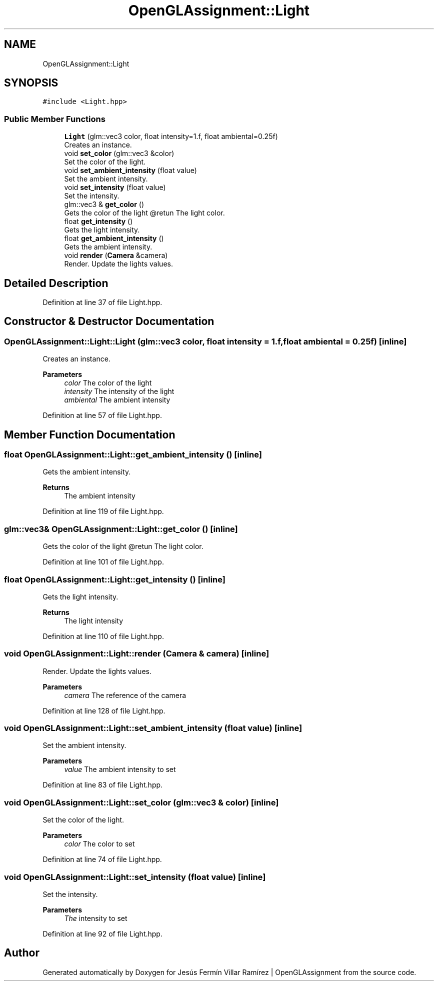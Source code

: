 .TH "OpenGLAssignment::Light" 3 "Sun May 24 2020" "Jesús Fermín Villar Ramírez | OpenGLAssignment" \" -*- nroff -*-
.ad l
.nh
.SH NAME
OpenGLAssignment::Light
.SH SYNOPSIS
.br
.PP
.PP
\fC#include <Light\&.hpp>\fP
.SS "Public Member Functions"

.in +1c
.ti -1c
.RI "\fBLight\fP (glm::vec3 color, float intensity=1\&.f, float ambiental=0\&.25f)"
.br
.RI "Creates an instance\&. "
.ti -1c
.RI "void \fBset_color\fP (glm::vec3 &color)"
.br
.RI "Set the color of the light\&. "
.ti -1c
.RI "void \fBset_ambient_intensity\fP (float value)"
.br
.RI "Set the ambient intensity\&. "
.ti -1c
.RI "void \fBset_intensity\fP (float value)"
.br
.RI "Set the intensity\&. "
.ti -1c
.RI "glm::vec3 & \fBget_color\fP ()"
.br
.RI "Gets the color of the light @retun The light color\&. "
.ti -1c
.RI "float \fBget_intensity\fP ()"
.br
.RI "Gets the light intensity\&. "
.ti -1c
.RI "float \fBget_ambient_intensity\fP ()"
.br
.RI "Gets the ambient intensity\&. "
.ti -1c
.RI "void \fBrender\fP (\fBCamera\fP &camera)"
.br
.RI "Render\&. Update the lights values\&. "
.in -1c
.SH "Detailed Description"
.PP 
Definition at line 37 of file Light\&.hpp\&.
.SH "Constructor & Destructor Documentation"
.PP 
.SS "OpenGLAssignment::Light::Light (glm::vec3 color, float intensity = \fC1\&.f\fP, float ambiental = \fC0\&.25f\fP)\fC [inline]\fP"

.PP
Creates an instance\&. 
.PP
\fBParameters\fP
.RS 4
\fIcolor\fP The color of the light 
.br
\fIintensity\fP The intensity of the light 
.br
\fIambiental\fP The ambient intensity 
.RE
.PP

.PP
Definition at line 57 of file Light\&.hpp\&.
.SH "Member Function Documentation"
.PP 
.SS "float OpenGLAssignment::Light::get_ambient_intensity ()\fC [inline]\fP"

.PP
Gets the ambient intensity\&. 
.PP
\fBReturns\fP
.RS 4
The ambient intensity 
.RE
.PP

.PP
Definition at line 119 of file Light\&.hpp\&.
.SS "glm::vec3& OpenGLAssignment::Light::get_color ()\fC [inline]\fP"

.PP
Gets the color of the light @retun The light color\&. 
.PP
Definition at line 101 of file Light\&.hpp\&.
.SS "float OpenGLAssignment::Light::get_intensity ()\fC [inline]\fP"

.PP
Gets the light intensity\&. 
.PP
\fBReturns\fP
.RS 4
The light intensity 
.RE
.PP

.PP
Definition at line 110 of file Light\&.hpp\&.
.SS "void OpenGLAssignment::Light::render (\fBCamera\fP & camera)\fC [inline]\fP"

.PP
Render\&. Update the lights values\&. 
.PP
\fBParameters\fP
.RS 4
\fIcamera\fP The reference of the camera 
.RE
.PP

.PP
Definition at line 128 of file Light\&.hpp\&.
.SS "void OpenGLAssignment::Light::set_ambient_intensity (float value)\fC [inline]\fP"

.PP
Set the ambient intensity\&. 
.PP
\fBParameters\fP
.RS 4
\fIvalue\fP The ambient intensity to set 
.RE
.PP

.PP
Definition at line 83 of file Light\&.hpp\&.
.SS "void OpenGLAssignment::Light::set_color (glm::vec3 & color)\fC [inline]\fP"

.PP
Set the color of the light\&. 
.PP
\fBParameters\fP
.RS 4
\fIcolor\fP The color to set 
.RE
.PP

.PP
Definition at line 74 of file Light\&.hpp\&.
.SS "void OpenGLAssignment::Light::set_intensity (float value)\fC [inline]\fP"

.PP
Set the intensity\&. 
.PP
\fBParameters\fP
.RS 4
\fIThe\fP intensity to set 
.RE
.PP

.PP
Definition at line 92 of file Light\&.hpp\&.

.SH "Author"
.PP 
Generated automatically by Doxygen for Jesús Fermín Villar Ramírez | OpenGLAssignment from the source code\&.
